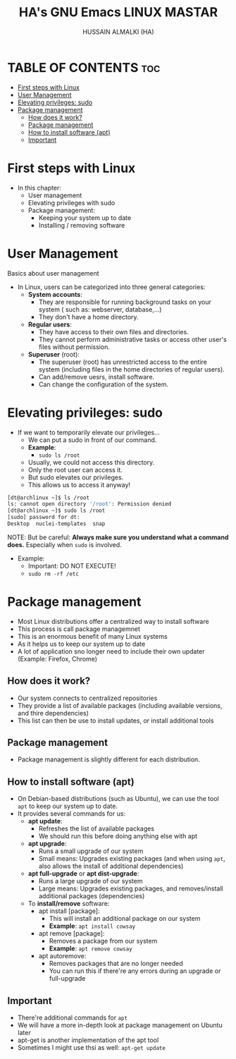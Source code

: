 #+TITLE: HA's GNU Emacs LINUX MASTAR
#+AUTHOR: HUSSAIN ALMALKI (HA)
#+DESCRIPTION: DT's personal Emacs Linux Mastar.
#+STARTUP: showeverything
#+OPTIONS: toc:2

* TABLE OF CONTENTS :toc:
- [[#first-steps-with-linux][First steps with Linux]]
- [[#user-management][User Management]]
- [[#elevating-privileges-sudo][Elevating privileges: sudo]]
- [[#package-management][Package management]]
  - [[#how-does-it-work][How does it work?]]
  - [[#package-management-1][Package management]]
  - [[#how-to-install-software-apt][How to install software (apt)]]
  - [[#important][Important]]

* First steps with Linux
- In this chapter:
  - User management
  - Elevating privileges with sudo
  - Package management:
    - Keeping your system up to date
    - Installing / removing software
* User Management
Basics about user management
- In Linux, users can be categorized into three general categories:
  - *System accounts*:
    - They are responsible for running background tasks on your system ( such as: webserver, database,...)
    - They don't have a home directory.
  - *Regular users*:
    - They have access to their own files and directories.
    - They cannot perform administrative tasks or access other user's files without permission.
  - *Superuser* (root): 
    - The superuser (root) has unrestricted access to the entire system (including files in the home directories of regular users).
    - Can add/remove uesrs, install software.
    - Can change the configuration of the system.
* Elevating privileges: sudo
- If we want to temporarily elevate our privileges...
  - We can put a sudo in front of our command.
  - *Example*:
    - ~sudo ls /root~
  - Usually, we could not access this directory.
  - Only the root user can access it.
  - But sudo elevates our privileges.
  - This allows us to access it anyway!
#+begin_src bash
[dt@archlinux ~]$ ls /root
ls: cannot open directory '/root': Permission denied
[dt@archlinux ~]$ sudo ls /root
[sudo] password for dt:
Desktop  nuclei-templates  snap
#+end_src

NOTE: But be careful: *Always make sure you understand what a command does.* Especially when ~sudo~ is involved.
- Example:
  - Important: DO NOT EXECUTE!
  - ~sudo rm -rf /etc~

* Package management
- Most Linux distributions offer a centralized way to install software
- This process is call package managemnet
- This is an enormous benefit of many Linux systems
- As it helps us to keep our system up to date
- A lot of application sno longer need to include their own updater (Example: Firefox, Chrome)

** How does it work?
- Our system connects to centralized repositories
- They provide a list of available packages (including available versions, and thire dependencies)
- This list can then be use to install updates, or install additional tools

** Package management
- Package management is slightly different for each distribution.
** How to install software (apt)
- On Debian-based distributions (such as Ubuntu), we can use the tool ~apt~ to keep our system up to date.
- It provides several commands for us:
  - *apt update*:
    - Refreshes the list of available packages
    - We should run this before doing anything else with apt
  - *apt upgrade*:
    - Runs a small upgrade of our system
    - Small means: Upgrades existing packages (and when using ~apt~, also allows the install of additional dependencies)
  - *apt full-upgrade* or *apt dist-upgrade*:
    - Runs a large upgrade of our system
    - Large means: Upgrades existing packages, and removes/install additional packages (dependencies)
  - To *install/remove* software:
    - apt install [package]:
      - This will install an additional package on our system
      - *Example*: ~apt install cowsay~
    - apt remove [package]:
      - Removes a package from our system
      - *Example*: ~apt remove cowsay~
    - apt autoremove:
      - Removes packages that are no longer needed
      - You can run this if there're any errors during an upgrade or full-upgrade
** Important
- There're additional commands for ~apt~
- We will have a more in-depth look at package management on Ubuntu later
- apt-get is another implementation of the apt tool
- Sometimes I might use thsi as well: ~apt-get update~
